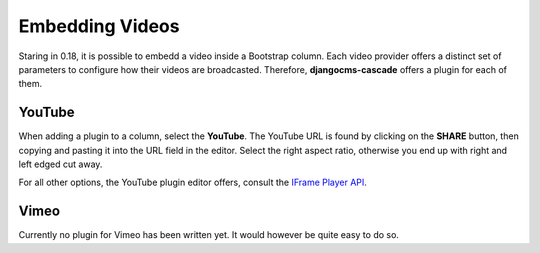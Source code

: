 ================
Embedding Videos
================

Staring in 0.18, it is possible to embedd a video inside a Bootstrap column. Each video provider
offers a distinct set of parameters to configure how their videos are broadcasted. Therefore,
**djangocms-cascade** offers a plugin for each of them.


YouTube
=======

When adding a plugin to a column, select the **YouTube**. The YouTube URL is found by clicking on
the **SHARE** button, then copying and pasting it into the URL field in the editor. Select the
right aspect ratio, otherwise you end up with right and left edged cut away.

For all other options, the YouTube plugin editor offers, consult the `IFrame Player API`_.

.. _IFrame Player API: https://developers.google.com/youtube/player_parameters


Vimeo
=====

Currently no plugin for Vimeo has been written yet. It would however be quite easy to do so.
